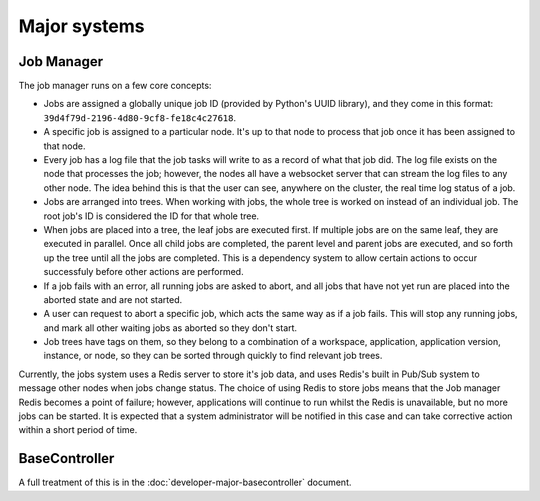 Major systems
=============

Job Manager
-----------

The job manager runs on a few core concepts:

* Jobs are assigned a globally unique job ID (provided by Python's UUID library),
  and they come in this format: ``39d4f79d-2196-4d80-9cf8-fe18c4c27618``.
* A specific job is assigned to a particular node. It's up to that node
  to process that job once it has been assigned to that node.
* Every job has a log file that the job tasks will write to as a record
  of what that job did. The log file exists on the node that processes the job;
  however, the nodes all have a websocket server that can stream the log files
  to any other node. The idea behind this is that the user can see, anywhere on
  the cluster, the real time log status of a job.
* Jobs are arranged into trees. When working with jobs, the whole tree is worked
  on instead of an individual job. The root job's ID is considered the ID for that
  whole tree.
* When jobs are placed into a tree, the leaf jobs are executed first. If multiple
  jobs are on the same leaf, they are executed in parallel. Once all child jobs
  are completed, the parent level and parent jobs are executed, and so forth
  up the tree until all the jobs are completed. This is a dependency system
  to allow certain actions to occur successfuly before other actions are performed.
* If a job fails with an error, all running jobs are asked to abort, and all
  jobs that have not yet run are placed into the aborted state and are not started.
* A user can request to abort a specific job, which acts the same way as if a job
  fails. This will stop any running jobs, and mark all other waiting jobs
  as aborted so they don't start.
* Job trees have tags on them, so they belong to a combination of a workspace,
  application, application version, instance, or node, so they can be sorted
  through quickly to find relevant job trees.

Currently, the jobs system uses a Redis server to store it's job data, and uses
Redis's built in Pub/Sub system to message other nodes when jobs change status.
The choice of using Redis to store jobs means that the Job manager Redis becomes
a point of failure; however, applications will continue to run whilst the Redis
is unavailable, but no more jobs can be started. It is expected that a system
administrator will be notified in this case and can take corrective action within
a short period of time.

BaseController
--------------

A full treatment of this is in the :doc:`developer-major-basecontroller`
document.